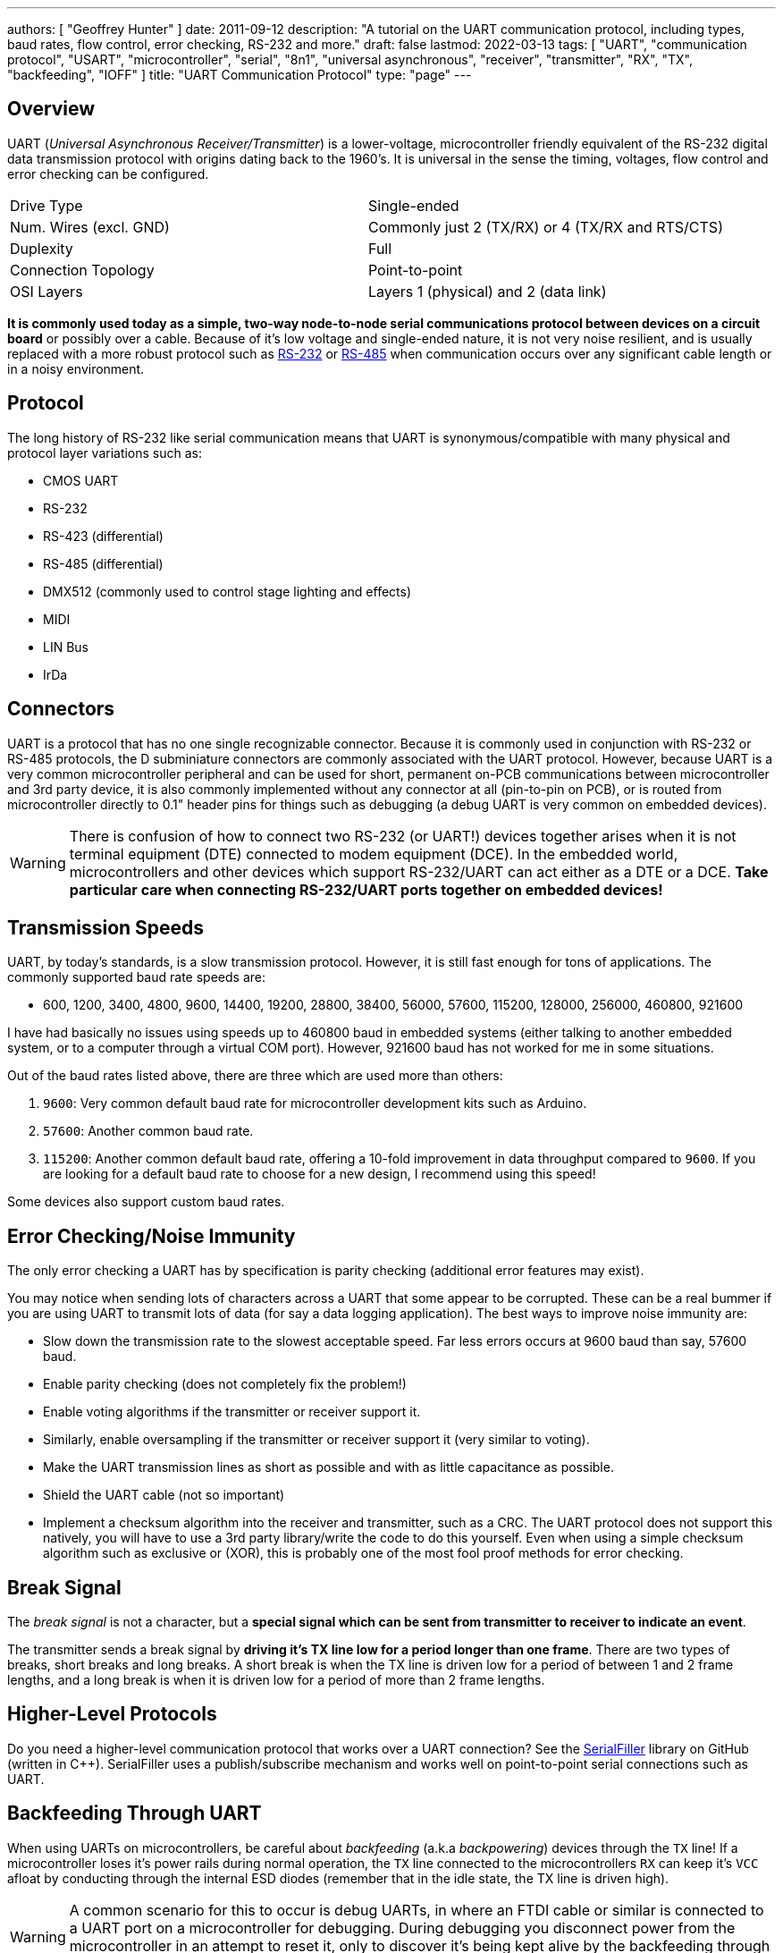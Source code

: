 ---
authors: [ "Geoffrey Hunter" ]
date: 2011-09-12
description: "A tutorial on the UART communication protocol, including types, baud rates, flow control, error checking, RS-232 and more."
draft: false
lastmod: 2022-03-13
tags: [ "UART", "communication protocol", "USART", "microcontroller", "serial", "8n1", "universal asynchronous", "receiver", "transmitter", "RX", "TX", "backfeeding", "IOFF" ]
title: "UART Communication Protocol"
type: "page"
---

:imagesdir: {{< permalink >}}

## Overview

UART (_Universal Asynchronous Receiver/Transmitter_) is a lower-voltage, microcontroller friendly equivalent of the RS-232 digital data transmission protocol with origins dating back to the 1960's. It is universal in the sense the timing, voltages, flow control and error checking can be configured.

|===
| Drive Type             | Single-ended
| Num. Wires (excl. GND) | Commonly just 2 (TX/RX) or 4 (TX/RX and RTS/CTS)
| Duplexity              | Full
| Connection Topology    | Point-to-point
| OSI Layers             | Layers 1 (physical) and 2 (data link)
|===


**It is commonly used today as a simple, two-way node-to-node serial communications protocol between devices on a circuit board** or possibly over a cable. Because of it's low voltage and single-ended nature, it is not very noise resilient, and is usually replaced with a more robust protocol such as link:/electronics/communication-protocols/rs-232-protocol[RS-232] or link:/electronics/communication-protocols/rs-485-protocol[RS-485] when communication occurs over any significant cable length or in a noisy environment.

## Protocol

The long history of RS-232 like serial communication means that UART is synonymous/compatible with many physical and protocol layer variations such as:

* CMOS UART
* RS-232
* RS-423 (differential)
* RS-485 (differential)
* DMX512 (commonly used to control stage lighting and effects)
* MIDI
* LIN Bus
* IrDa

## Connectors

UART is a protocol that has no one single recognizable connector. Because it is commonly used in conjunction with RS-232 or RS-485 protocols, the D subminiature connectors are commonly associated with the UART protocol. However, because UART is a very common microcontroller peripheral and can be used for short, permanent on-PCB communications between microcontroller and 3rd party device, it is also commonly implemented without any connector at all (pin-to-pin on PCB), or is routed from microcontroller directly to 0.1" header pins for things such as debugging (a debug UART is very common on embedded devices).

WARNING: There is confusion of how to connect two RS-232 (or UART!) devices together arises when it is not terminal equipment (DTE) connected to modem equipment (DCE). In the embedded world, microcontrollers and other devices which support RS-232/UART can act either as a DTE or a DCE. **Take particular care when connecting RS-232/UART ports together on embedded devices!**

## Transmission Speeds

UART, by today's standards, is a slow transmission protocol. However, it is still fast enough for tons of applications. The commonly supported baud rate speeds are:

* 600, 1200, 3400, 4800, 9600, 14400, 19200, 28800, 38400, 56000, 57600, 115200, 128000, 256000, 460800, 921600

I have had basically no issues using speeds up to 460800 baud in embedded systems (either talking to another embedded system, or to a computer through a virtual COM port). However, 921600 baud has not worked for me in some situations.

Out of the baud rates listed above, there are three which are used more than others:

. `9600`: Very common default baud rate for microcontroller development kits such as Arduino.
. `57600`: Another common baud rate.
. `115200`: Another common default baud rate, offering a 10-fold improvement in data throughput compared to `9600`. If you are looking for a default baud rate to choose for a new design, I recommend using this speed!

Some devices also support custom baud rates.

## Error Checking/Noise Immunity

The only error checking a UART has by specification is parity checking (additional error features may exist).

You may notice when sending lots of characters across a UART that some appear to be corrupted. These can be a real bummer if you are using UART to transmit lots of data (for say a data logging application). The best ways to improve noise immunity are:

* Slow down the transmission rate to the slowest acceptable speed. Far less errors occurs at 9600 baud than say, 57600 baud.
* Enable parity checking (does not completely fix the problem!)
* Enable voting algorithms if the transmitter or receiver support it.
* Similarly, enable oversampling if the transmitter or receiver support it (very similar to voting).
* Make the UART transmission lines as short as possible and with as little capacitance as possible.
* Shield the UART cable (not so important)
* Implement a checksum algorithm into the receiver and transmitter, such as a CRC. The UART protocol does not support this natively, you will have to use a 3rd party library/write the code to do this yourself. Even when using a simple checksum algorithm such as exclusive or (XOR), this is probably one of the most fool proof methods for error checking.

## Break Signal

The _break signal_ is not a character, but a **special signal which can be sent from transmitter to receiver to indicate an event**.

The transmitter sends a break signal by **driving it's TX line low for a period longer than one frame**. There are two types of breaks, short breaks and long breaks. A short break is when the TX line is driven low for a period of between 1 and 2 frame lengths, and a long break is when it is driven low for a period of more than 2 frame lengths.

## Higher-Level Protocols

Do you need a higher-level communication protocol that works over a UART connection? See the link:https://github.com/gbmhunter/SerialFiller[SerialFiller] library on GitHub (written in C++). SerialFiller uses a publish/subscribe mechanism and works well on point-to-point serial connections such as UART.

## Backfeeding Through UART

When using UARTs on microcontrollers, be careful about _backfeeding_ (a.k.a _backpowering_) devices through the `TX` line! If a microcontroller loses it's power rails during normal operation, the `TX` line connected to the microcontrollers `RX` can keep it's `VCC` afloat by conducting through the internal ESD diodes (remember that in the idle state, the TX line is driven high).

WARNING: A common scenario for this to occur is debug UARTs, in where an FTDI cable or similar is connected to a UART port on a microcontroller for debugging. During debugging you disconnect power from the microcontroller in an attempt to reset it, only to discover it's being kept alive by the backfeeding through the FTDI's TX pin.

link:/electronics/components/voltage-level-translation/[Voltage-level translator ICs] are one way to fix this problem. You have make sure they are of the type which make the I/O pins stem:[A] and stem:[B] high-impedance when there is stem:[0V] on one or more of the stem:[V_{CC}] pins. <<voltage-translator-to-prevent-uart-backfeeding>> shows how a voltage-translator IC can be used to prevent backfeeding a MCU from a debug UART.

[[voltage-translator-to-prevent-uart-backfeeding]]
.Schematic showing a circuit using a voltage translator IC to prevent backfeeding a microcontroller from an FTDI cable (or similar) when power (VCC) is removed. 
image::voltage-translator-to-prevent-uart-backfeeding.png[width=800px,link="{{< permalink >}}/voltage-translator-to-prevent-uart-backfeeding.png"]

Rather than a voltage-level translating IC, a buffer IC with stem:[I_{OFF}] functionality (this is what Texas Instruments calls a logic IC which won't backfeed current from the I/O pins into the stem:[V_{CC}] pins when the VCC pins are at stem:[0V]) will also work -- for example, the SN74LVC1G125 ("Single Bus Buffer Gate With 3-State Output").

## Pull-up Resistors On TX Lines

Spurious garbage can be sent along along a microcontrollers UART TX line when the microcontroller resets. When microcontrollers reset, all of their GPIO pins typically default back to high-impedance inputs. This will cause the voltage on the TX line, typically idling HIGH, to collapse and signal `LOW`. The UART receiver on the other end of the bus could interpret this as data and give to nonsensical garbage. As shown in <<pull-up-on-uart-tx-line>>, a solution to this is to add a pull-up resistor to stem:[V_{CC}], which keeps the TX line HIGH when the microcontroller resets.

[[pull-up-on-uart-tx-line]]
.A 10kΩ pull-up resistor added to the UART TX line (TX w.r.t to the MCU) from a MCU to prevent spurious data being sent when the MCU resets or otherwise disables the UART peripheral via firmware.
image::pull-up-on-uart-tx-line.png[width=500px,link="{{< permalink >}}/pull-up-on-uart-tx-line.png"]

TIP: Of course, you might have to apply this to the RX line also, as this is a TX line from the perspective of the driver on the other end of the bus. It all depends on whether or not the driver is expected to reset under normal operation and whether or not you can tolerate the occasional bad byte!

## Terminal Programs

### RealTerm (3.5/5)

Website: link:http://realterm.sourceforge.net/[http://realterm.sourceforge.net/]

A easy to use and powerful terminal program for Windows. Stolen from the website, it's description is:

> a terminal program specially designed for capturing, controlling and debugging binary and other difficult data streams. It is far better for debugging comms than Hyperterminal. It has no support for dialing modems, BBS etc - that is what hyperterminal does.

It can view and send binary, hex, ASCII, ANSI, integers (both signed and unsigned, 8 or 16-bit), floats and more. Support for half-duplex communication as well as I2C! Does not lag/hang at all (including when you disable the COM port while it is still running). You can run multiple RealTerm apps at the same time, to get data from multiple UART ports simultaneously. It can add timestamps to received UART messages, which is useful for data logging.

.A screenshot of RealTerm in action.
image::realterm-window.jpg[width=620px]

I have noticed a few bugs with RealTerm, especially when it comes to changing the number of rows and columns, and scrolling back through received data (the scrollback variable is buggy also).

**UPDATE 2021-05-17**: It seems like development on the SourceForge site has stopped long ago. There is a Realterm "Development Version" which can be found at <https://realterm.i2cchip.com/>, this has updates as recent as 2018.

### Terminal by Br@y (3.5/5)

Website: link:https://sites.google.com/site/terminalbpp/[https://sites.google.com/site/terminalbpp/]

A simple and tidy Windows terminal program. Personally, it doesn't get the same amount of respect as RealTerm because of it's simplicity and slightly buggy nature. When decoding into hex, the program can hang if your receiving large amounts of data. It can also hang if you disable the COM port while it is still connected.

.A screenshot of 'Terminal by Br@y' in action.
image::terminal-v1-9b-by-bray-window.jpg[width=800px]

### PuTTy (4/5)

Website: link:http://www.chiark.greenend.org.uk/~sgtatham/putty/[http://www.chiark.greenend.org.uk/~sgtatham/putty/]

> PuTTY is a free implementation of Telnet and SSH for Windows and Unix platforms, along with an xterm terminal emulator.

If your running windows, PuTTY is a very handy application to have if you want to emulate the command-line style interface of a UNIX-like system. Although the debugging and capturing features are not as good as say, RealTerm, it offers character-by-character input and proper response to pressing 'special' keys such as enter (which RealTerm doesn't allow, instead you have to enter a string and then press send). This may sound like a very small difference, but this feature does come in useful! I find it very handy when using FreeRTOS and the CLI (command-line interface) extension, which allows you to communicate from a pc to a embedded system using a command-line style interface (as in the picture to the right).

.A screenshot of the PuTTy application in action, along with the settings window.
image::putty-terminal-screenshot-with-settings-window.png[width=831px]

I have discovered one bug in PuTTY...if it receives a large number of characters all at once (which is common when printing debug messages from an embedded system, and for some reason, the string is not null-terminated, and starts printing gobble-de-gooch from random memory locations), PuTTY can freeze, and needs to be restarted. In this situation, it can also print the message "PuTTyPuTTyPuTTy" many times over across the COM port you are debugging. Weird.

.PuTTY can freeze when printing a large number of random characters to it across a COM port.
image::putty-bug-when-receiving-large-num-of-chars.png[width=699px]

## 9-Bit Addressing

9-bit addressing was employed when using a multi-drop configuration to prevent slaves from wasting processor time in decoding every byte on the bus to see if it was addressed to them. A 9th bit is sent out after every byte, and is used to signal if the previous 8-bits where an address (which the slaves have to listen to), or just data (which can be ignored).

## Radiation Hardening

Some UART protocols have radiation tolerant devices, such as the link:http://www.aeroflex.com/ams/pagesproduct/datasheets/4485.pdf[DRS4485], an Dual RS-485 Interface Transceiver made by Aeroflex.

## RS-232

RS-232 is a very similar protocol to UART, and a UART to RS-232 converter is one of the most popular communication protocol converters you will see in an embedded system.

For more information, see the link:/electronics/communication-protocols/rs-232-protocol[RS-232 page].

## RS-485

RS-482 is another very common protocol that UART is converted to and from. It is usually chosen over RS-232 when longer distances and/or larger noise immunity is needed. For more information, see the link:/electronics/communication-protocols/rs-485-protocol[RS-485 page].

## Cables

You can get null-terminated USB-to-USB serial port emulator cables. These are awesome for transferring data between two computers (or any 2-USB host devices) without reverting to a true USB-to-USB A cable (which requires use of a more complicated protocol).

FTDI makes one such cable called the link:http://www.ftdichip.com/Products/Cables/USBtoUSB.htm[USB to USB cable].

If you are interested in routing between two COM ports **on the same computer**, you could use one of these, however, it is normally much easier to do it purely in software with a serial bridge instead.

## Powerline Transceivers

The link:http://www.yamar.com/sig60.php[SIG60] is an example of a powerline transceiver.

## Creating A Serial Port Bridge

There are occasions when you want or need to send serial data between two pieces of software on the computer, or between two hardware devices both connected to the computer. An example would be to unit test a PC-based serial communications protocol you have written without writing the unit-test code on the microcontroller. There are software programs that emulate a serial port bridge, but in my experience I found these are every buggy or cost money.

.Testing a physical serial-port bridge, made by connecting two FTDI cable together.
image::testing-a-physical-serial-port-bridge.jpg[width=931px]

You can create a rudimentary serial bridge to connect to pieces of software together by connecting two USB-to-UART (or USB-to-RS232) converters together, crossing the RX and TX lines over. Although not a very permanent solution, this is good for simple tests. The following image shows a hardware-based serial port bridge with a terminal on each end.
